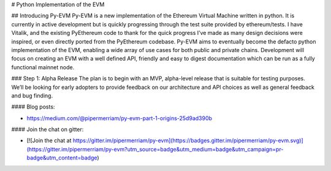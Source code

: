 # Python Implementation of the EVM

## Introducing Py-EVM
Py-EVM is a new implementation of the Ethereum Virtual Machine written in python. It is currently in active development but is quickly progressing through the test suite provided by ethereum/tests. I have Vitalik, and the existing PyEthereum code to thank for the quick progress I’ve made as many design decisions were inspired, or even directly ported from the PyEthereum codebase.
Py-EVM aims to eventually become the defacto python implementation of the EVM, enabling a wide array of use cases for both public and private chains. Development will focus on creating an EVM with a well defined API, friendly and easy to digest documentation which can be run as a fully functional mainnet node.

### Step 1: Alpha Release
The plan is to begin with an MVP, alpha-level release that is suitable for testing purposes. We’ll be looking for early adopters to provide feedback on our architecture and API choices as well as general feedback and bug finding.

#### Blog posts:

- https://medium.com/@pipermerriam/py-evm-part-1-origins-25d9ad390b

#### Join the chat on gitter:

- [![Join the chat at https://gitter.im/pipermerriam/py-evm](https://badges.gitter.im/pipermerriam/py-evm.svg)](https://gitter.im/pipermerriam/py-evm?utm_source=badge&utm_medium=badge&utm_campaign=pr-badge&utm_content=badge)


